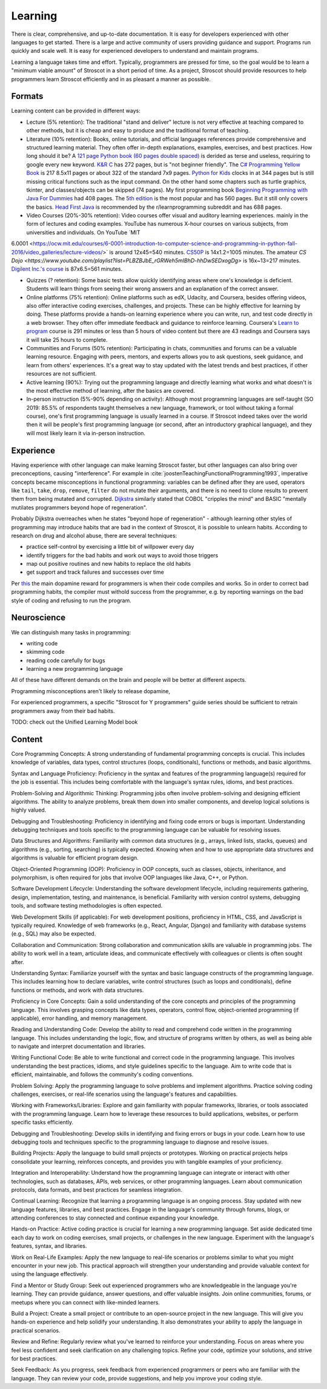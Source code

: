 Learning
########

There is clear, comprehensive, and up-to-date documentation. It is easy for developers experienced with other languages to get started. There is a large and active community of users providing guidance and support. Programs run quickly and scale well. It is easy for experienced developers to understand and maintain programs.

Learning a language takes time and effort. Typically, programmers are pressed for time, so the goal would be to learn a "minimum viable amount" of Stroscot in a short period of time. As a project, Stroscot should provide resources to help programmers learn Stroscot efficiently and in as pleasant a manner as possible.

Formats
=======

Learning content can be provided in different ways:

* Lecture (5% retention): The traditional "stand and deliver" lecture is not very effective at teaching compared to other methods, but it is cheap and easy to produce and the traditional format of teaching.

* Literature (10% retention): Books, online tutorials, and official languages references provide comprehensive and structured learning material. They often offer in-depth explanations, examples, exercises, and best practices. How long should it be? A `121 page Python book (60 pages double spaced) <https://www.amazon.com/Python-Programming-Beginners-Comprehensive-Hands/dp/B0BFV21L24/>`__ is derided as terse and useless, requiring to google every new keyword. `K&R C <https://www.amazon.com/C-Programming-Language-2nd-Edition/dp/0131103628/>`__ has 272 pages, but is "not beginner friendly". The `C# Programming Yellow Book <http://www.csharpcourse.com/>`__  is 217 8.5x11 pages or about 322 of the standard 7x9 pages. `Python for Kids <https://www.amazon.com/Python-Kids-Playful-Introduction-Programming/dp/1593274076/>`__ clocks in at 344 pages but is still missing critical functions such as the input command. On the other hand some chapters such as turtle graphics, tkinter, and classes/objects can be skipped (74 pages). My first programming book `Beginning Programming with Java For Dummies <https://www.amazon.com/Beginning-Programming-Java-Dummies-Computers/dp/0764526464/>`__ had 408 pages. The `5th edition <https://www.amazon.com/Beginning-Programming-Java-Dummies-Computer/dp/1119235537/>`__ is the most popular and has 560 pages. But it still only covers the basics. `Head First Java <https://www.amazon.com/Head-First-Java-2nd-Edition/dp/0596009208/>`__ is recommended by the r/learnprogramming subreddit and has 688 pages.

* Video Courses (20%-30% retention): Video courses offer visual and auditory learning experiences. mainly in the form of lectures and coding examples. YouTube has numerous X-hour courses on various subjects, from universities and individuals. On YouTube `MIT
6.0001 <https://ocw.mit.edu/courses/6-0001-introduction-to-computer-science-and-programming-in-python-fall-2016/video_galleries/lecture-videos/>` is around 12x45=540 minutes. `CS50P <https://www.youtube.com/playlist?list=PLhQjrBD2T3817j24-GogXmWqO5Q5vYy0V>`__ is 14x1.2=1005 minutes. The amateur `CS Dojo <https://www.youtube.com/playlist?list=PLBZBJbE_rGRWeh5mIBhD-hhDwSEDxogDg>` is 16x~13=217 minutes. `Digilent Inc.'s course <https://www.youtube.com/playlist?list=PL0845FEB57E5894C2>`__ is 87x6.5=561 minutes.

* Quizzes (? retention): Some basic tests allow quickly identifying areas where one's knowledge is deficient. Students will learn things from seeing their wrong answers and an explanation of the correct answer.

* Online platforms (75% retention): Online platforms such as edX, Udacity, and Coursera, besides offering videos, also offer interactive coding exercises, challenges, and projects. These can be highly effective for learning by doing. These platforms provide a hands-on learning experience where you can write, run, and test code directly in a web browser. They often offer immediate feedback and guidance to reinforce learning. Coursera's `Learn to program <https://www.coursera.org/learn/learn-to-program>`__ course is 291 minutes or less than 5 hours of video content but there are 43 readings and Coursera says it will take 25 hours to complete.

* Communities and Forums (50% retention): Participating in chats, communities and forums can be a valuable learning resource. Engaging with peers, mentors, and experts allows you to ask questions, seek guidance, and learn from others' experiences. It's a great way to stay updated with the latest trends and best practices, if other resources are not sufficient.

* Active learning (90%): Trying out the programming language and directly learning what works and what doesn't is the most effective method of learning, after the basics are covered.

* In-person instruction (5%-90% depending on activity): Although most programming languages are self-taught (SO 2019: 85.5% of respondents taught themselves a new language, framework, or tool without taking a formal course), one's first programming language is usually learned in a course. If Stroscot indeed takes over the world then it will be people's first programming language (or second, after an introductory graphical language), and they will most likely learn it via in-person instruction.

Experience
==========

Having experience with other language can make learning Stroscot faster, but other languages can also bring over preconceptions, causing "interference". For example in :cite:`joostenTeachingFunctionalProgramming1993`, imperative concepts became misconceptions in functional programming: variables can be defined after they are used, operators like ``tail``, ``take``, ``drop``, ``remove``, ``filter`` do not mutate their arguments, and there is no need to clone results to prevent them from being mutated and corrupted. `Dijkstra <https://www.cs.utexas.edu/users/EWD/ewd04xx/EWD498.PDF>`__ similarly stated that COBOL "cripples the mind" and BASIC "mentally mutilates programmers beyond hope of regeneration".

Probably Dijkstra overreaches when he states "beyond hope of regeneration" - although learning other styles of programming may introduce habits that are bad in the context of Stroscot, it is possible to unlearn habits. According to research on drug and alcohol abuse, there are several techniques:

* practice self-control by exercising a little bit of willpower every day
* identify triggers for the bad habits and work out ways to avoid those triggers
* map out positive routines and new habits to replace the old habits
* get support and track failures and successes over time

Per `this <https://www.thebioneer.com/hackers-brain-the-psychology-of-programming/>`__  the main dopamine reward for programmers is when their code compiles and works. So in order to correct bad programming habits, the compiler must withold success from the programmer, e.g. by reporting warnings on the bad style of coding and refusing to run the program.

Neuroscience
============

We can distinguish many tasks in programming:

* writing code
* skimming code
* reading code carefully for bugs
* learning a new programming language

All of these have different demands on the brain and people will be better at different aspects.

Programming misconceptions aren't likely to release dopamine,

For experienced programmers, a specific "Stroscot for Y programmers" guide series should be sufficient to retrain programmers away from their bad habits.

TODO: check out the Unified Learning Model book

Content
=======

Core Programming Concepts: A strong understanding of fundamental programming concepts is crucial. This includes knowledge of variables, data types, control structures (loops, conditionals), functions or methods, and basic algorithms.

Syntax and Language Proficiency: Proficiency in the syntax and features of the programming language(s) required for the job is essential. This includes being comfortable with the language's syntax rules, idioms, and best practices.

Problem-Solving and Algorithmic Thinking: Programming jobs often involve problem-solving and designing efficient algorithms. The ability to analyze problems, break them down into smaller components, and develop logical solutions is highly valued.

Debugging and Troubleshooting: Proficiency in identifying and fixing code errors or bugs is important. Understanding debugging techniques and tools specific to the programming language can be valuable for resolving issues.

Data Structures and Algorithms: Familiarity with common data structures (e.g., arrays, linked lists, stacks, queues) and algorithms (e.g., sorting, searching) is typically expected. Knowing when and how to use appropriate data structures and algorithms is valuable for efficient program design.

Object-Oriented Programming (OOP): Proficiency in OOP concepts, such as classes, objects, inheritance, and polymorphism, is often required for jobs that involve OOP languages like Java, C++, or Python.

Software Development Lifecycle: Understanding the software development lifecycle, including requirements gathering, design, implementation, testing, and maintenance, is beneficial. Familiarity with version control systems, debugging tools, and software testing methodologies is often expected.

Web Development Skills (if applicable): For web development positions, proficiency in HTML, CSS, and JavaScript is typically required. Knowledge of web frameworks (e.g., React, Angular, Django) and familiarity with database systems (e.g., SQL) may also be expected.

Collaboration and Communication: Strong collaboration and communication skills are valuable in programming jobs. The ability to work well in a team, articulate ideas, and communicate effectively with colleagues or clients is often sought after.

Understanding Syntax: Familiarize yourself with the syntax and basic language constructs of the programming language. This includes learning how to declare variables, write control structures (such as loops and conditionals), define functions or methods, and work with data structures.

Proficiency in Core Concepts: Gain a solid understanding of the core concepts and principles of the programming language. This involves grasping concepts like data types, operators, control flow, object-oriented programming (if applicable), error handling, and memory management.

Reading and Understanding Code: Develop the ability to read and comprehend code written in the programming language. This includes understanding the logic, flow, and structure of programs written by others, as well as being able to navigate and interpret documentation and libraries.

Writing Functional Code: Be able to write functional and correct code in the programming language. This involves understanding the best practices, idioms, and style guidelines specific to the language. Aim to write code that is efficient, maintainable, and follows the community's coding conventions.

Problem Solving: Apply the programming language to solve problems and implement algorithms. Practice solving coding challenges, exercises, or real-life scenarios using the language's features and capabilities.

Working with Frameworks/Libraries: Explore and gain familiarity with popular frameworks, libraries, or tools associated with the programming language. Learn how to leverage these resources to build applications, websites, or perform specific tasks efficiently.

Debugging and Troubleshooting: Develop skills in identifying and fixing errors or bugs in your code. Learn how to use debugging tools and techniques specific to the programming language to diagnose and resolve issues.

Building Projects: Apply the language to build small projects or prototypes. Working on practical projects helps consolidate your learning, reinforces concepts, and provides you with tangible examples of your proficiency.

Integration and Interoperability: Understand how the programming language can integrate or interact with other technologies, such as databases, APIs, web services, or other programming languages. Learn about communication protocols, data formats, and best practices for seamless integration.

Continual Learning: Recognize that learning a programming language is an ongoing process. Stay updated with new language features, libraries, and best practices. Engage in the language's community through forums, blogs, or attending conferences to stay connected and continue expanding your knowledge.

Hands-on Practice: Active coding practice is crucial for learning a new programming language. Set aside dedicated time each day to work on coding exercises, small projects, or challenges in the new language. Experiment with the language's features, syntax, and libraries.

Work on Real-Life Examples: Apply the new language to real-life scenarios or problems similar to what you might encounter in your new job. This practical approach will strengthen your understanding and provide valuable context for using the language effectively.

Find a Mentor or Study Group: Seek out experienced programmers who are knowledgeable in the language you're learning. They can provide guidance, answer questions, and offer valuable insights. Join online communities, forums, or meetups where you can connect with like-minded learners.

Build a Project: Create a small project or contribute to an open-source project in the new language. This will give you hands-on experience and help solidify your understanding. It also demonstrates your ability to apply the language in practical scenarios.

Review and Refine: Regularly review what you've learned to reinforce your understanding. Focus on areas where you feel less confident and seek clarification on any challenging topics. Refine your code, optimize your solutions, and strive for best practices.

Seek Feedback: As you progress, seek feedback from experienced programmers or peers who are familiar with the language. They can review your code, provide suggestions, and help you improve your coding style.
